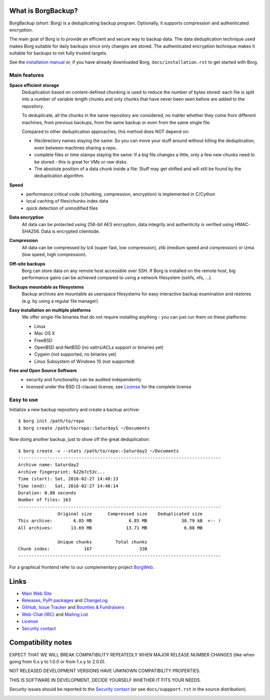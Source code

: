 |screencast|

.. highlight:: bash

What is BorgBackup?
-------------------

BorgBackup (short: Borg) is a deduplicating backup program.
Optionally, it supports compression and authenticated encryption.

The main goal of Borg is to provide an efficient and secure way to backup data.
The data deduplication technique used makes Borg suitable for daily backups
since only changes are stored.
The authenticated encryption technique makes it suitable for backups to not
fully trusted targets.

See the `installation manual`_ or, if you have already
downloaded Borg, ``docs/installation.rst`` to get started with Borg.

.. _installation manual: https://borgbackup.readthedocs.org/en/stable/installation.html

Main features
~~~~~~~~~~~~~

**Space efficient storage**
  Deduplication based on content-defined chunking is used to reduce the number
  of bytes stored: each file is split into a number of variable length chunks
  and only chunks that have never been seen before are added to the repository.

  To deduplicate, all the chunks in the same repository are considered, no
  matter whether they come from different machines, from previous backups,
  from the same backup or even from the same single file.

  Compared to other deduplication approaches, this method does NOT depend on:

  * file/directory names staying the same: So you can move your stuff around
    without killing the deduplication, even between machines sharing a repo.

  * complete files or time stamps staying the same: If a big file changes a
    little, only a few new chunks need to be stored - this is great for VMs or
    raw disks.

  * The absolute position of a data chunk inside a file: Stuff may get shifted
    and will still be found by the deduplication algorithm.

**Speed**
  * performance critical code (chunking, compression, encryption) is
    implemented in C/Cython
  * local caching of files/chunks index data
  * quick detection of unmodified files

**Data encryption**
    All data can be protected using 256-bit AES encryption, data integrity and
    authenticity is verified using HMAC-SHA256. Data is encrypted clientside.

**Compression**
    All data can be compressed by lz4 (super fast, low compression), zlib
    (medium speed and compression) or lzma (low speed, high compression).

**Off-site backups**
    Borg can store data on any remote host accessible over SSH.  If Borg is
    installed on the remote host, big performance gains can be achieved
    compared to using a network filesystem (sshfs, nfs, ...).

**Backups mountable as filesystems**
    Backup archives are mountable as userspace filesystems for easy interactive
    backup examination and restores (e.g. by using a regular file manager).

**Easy installation on multiple platforms**
    We offer single-file binaries that do not require installing anything -
    you can just run them on these platforms:

    * Linux
    * Mac OS X
    * FreeBSD
    * OpenBSD and NetBSD (no xattrs/ACLs support or binaries yet)
    * Cygwin (not supported, no binaries yet)
    * Linux Subsystem of Windows 10 (not supported)

**Free and Open Source Software**
  * security and functionality can be audited independently
  * licensed under the BSD (3-clause) license, see `License`_ for the
    complete license

Easy to use
~~~~~~~~~~~

Initialize a new backup repository and create a backup archive::

    $ borg init /path/to/repo
    $ borg create /path/to/repo::Saturday1 ~/Documents

Now doing another backup, just to show off the great deduplication::

    $ borg create -v --stats /path/to/repo::Saturday2 ~/Documents
    -----------------------------------------------------------------------------
    Archive name: Saturday2
    Archive fingerprint: 622b7c53c...
    Time (start): Sat, 2016-02-27 14:48:13
    Time (end):   Sat, 2016-02-27 14:48:14
    Duration: 0.88 seconds
    Number of files: 163
    -----------------------------------------------------------------------------
                   Original size      Compressed size    Deduplicated size
    This archive:        6.85 MB              6.85 MB             30.79 kB  <-- !
    All archives:       13.69 MB             13.71 MB              6.88 MB

                   Unique chunks         Total chunks
    Chunk index:             167                  330
    -----------------------------------------------------------------------------


For a graphical frontend refer to our complementary project `BorgWeb <https://borgweb.readthedocs.io/>`_.

Links
-----

* `Main Web Site <https://borgbackup.readthedocs.org/>`_
* `Releases <https://github.com/borgbackup/borg/releases>`_,
  `PyPI packages <https://pypi.python.org/pypi/borgbackup>`_ and
  `ChangeLog <https://github.com/borgbackup/borg/blob/master/docs/changes.rst>`_
* `GitHub <https://github.com/borgbackup/borg>`_,
  `Issue Tracker <https://github.com/borgbackup/borg/issues>`_ and
  `Bounties & Fundraisers <https://www.bountysource.com/teams/borgbackup>`_
* `Web-Chat (IRC) <http://webchat.freenode.net/?randomnick=1&channels=%23borgbackup&uio=MTY9dHJ1ZSY5PXRydWUa8>`_ and
  `Mailing List <https://mail.python.org/mailman/listinfo/borgbackup>`_
* `License <https://borgbackup.readthedocs.org/en/stable/authors.html#license>`_
* `Security contact <https://borgbackup.readthedocs.org/en/stable/support.html#security-contact>`_

Compatibility notes
-------------------

EXPECT THAT WE WILL BREAK COMPATIBILITY REPEATEDLY WHEN MAJOR RELEASE NUMBER
CHANGES (like when going from 0.x.y to 1.0.0 or from 1.x.y to 2.0.0).

NOT RELEASED DEVELOPMENT VERSIONS HAVE UNKNOWN COMPATIBILITY PROPERTIES.

THIS IS SOFTWARE IN DEVELOPMENT, DECIDE YOURSELF WHETHER IT FITS YOUR NEEDS.

Security issues should be reported to the `Security contact`_ (or
see ``docs/suppport.rst`` in the source distribution).

.. start-badges

|doc| |build| |coverage| |bestpractices|

.. |doc| image:: https://readthedocs.org/projects/borgbackup/badge/?version=stable
        :alt: Documentation
        :target: https://borgbackup.readthedocs.org/en/stable/

.. |build| image:: https://api.travis-ci.org/borgbackup/borg.svg
        :alt: Build Status
        :target: https://travis-ci.org/borgbackup/borg

.. |coverage| image:: https://codecov.io/github/borgbackup/borg/coverage.svg?branch=master
        :alt: Test Coverage
        :target: https://codecov.io/github/borgbackup/borg?branch=master

.. |screencast| image:: https://asciinema.org/a/28691.png
        :alt: BorgBackup Installation and Basic Usage
        :target: https://asciinema.org/a/28691?autoplay=1&speed=2

.. |bestpractices| image:: https://bestpractices.coreinfrastructure.org/projects/271/badge
        :alt: Best Practices Score
        :target: https://bestpractices.coreinfrastructure.org/projects/271

.. end-badges

